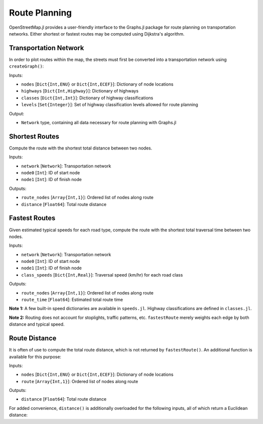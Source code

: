 Route Planning
==============

OpenStreetMap.jl provides a user-friendly interface to the Graphs.jl package for route planning on transportation networks. Either shortest or fastest routes may be computed using Dijkstra's algorithm. 

Transportation Network
----------------------

In order to plot routes within the map, the streets must first be converted into a transportation network using ``createGraph()``:

.. py:function:: createGraph( nodes, highways, classes, levels )

Inputs:

* ``nodes`` [``Dict{Int,ENU}`` or ``Dict{Int,ECEF}``]: Dictionary of node locations
* ``highways`` [``Dict{Int,Highway}``]: Dictionary of highways
* ``classes`` [``Dict{Int,Int}``]: Dictionary of highway classifications
* ``levels`` [``Set{Integer}``]: Set of highway classification levels allowed for route planning

Output:

* ``Network`` type, containing all data necessary for route planning with Graphs.jl


Shortest Routes
---------------

Compute the route with the shortest total distance between two nodes.

.. py:function:: shortestRoute( network, node0, node1 )

Inputs:

* ``network`` [``Network``]: Transportation network
* ``node0`` [``Int``]: ID of start node
* ``node1`` [``Int``]: ID of finish node

Outputs:

* ``route_nodes`` [``Array{Int,1}``]: Ordered list of nodes along route
* ``distance`` [``Float64``]: Total route distance

Fastest Routes
--------------

Given estimated typical speeds for each road type, compute the route with the shortest total traversal time between two nodes.

.. py:function:: fastestRoute( network, node0, node1, class_speeds=SPEED_ROADS_URBAN )

Inputs:

* ``network`` [``Network``]: Transportation network
* ``node0`` [``Int``]: ID of start node
* ``node1`` [``Int``]: ID of finish node
* ``class_speeds`` [``Dict{Int,Real}``]: Traversal speed (km/hr) for each road class

Outputs:

* ``route_nodes`` [``Array{Int,1}``]: Ordered list of nodes along route
* ``route_time`` [``Float64``]: Estimated total route time

**Note 1:** A few built-in speed dictionaries are available in ``speeds.jl``. Highway classifications are defined in ``classes.jl``.

**Note 2:** Routing does not account for stoplights, traffic patterns, etc. ``fastestRoute`` merely weights each edge by both distance and typical speed.

Route Distance
--------------

It is often of use to compute the total route distance, which is not returned by ``fastestRoute()``. An additional function is available for this purpose:

.. py:function:: distance( nodes, route )

Inputs:

* ``nodes`` [``Dict{Int,ENU}`` or ``Dict{Int,ECEF}``]: Dictionary of node locations
* ``route`` [``Array{Int,1}``]: Ordered list of nodes along route

Outputs:

* ``distance`` [``Float64``]: Total route distance

For added convenience, ``distance()`` is additionally overloaded for the following inputs, all of which return a Euclidean distance:

.. py:function:: distance( nodes::Dict{Int,ECEF}, node0::Int, node1::Int )
.. py:function:: distance( loc0::ECEF, loc1::ECEF )
.. py:function:: distance( nodes::Dict{Int,ENU}, node0::Int, node1::Int )
.. py:function:: distance( loc0::ENU, loc1::ENU )
.. py:function:: distance( x0, y0, z0, x1, y1, z1 )
